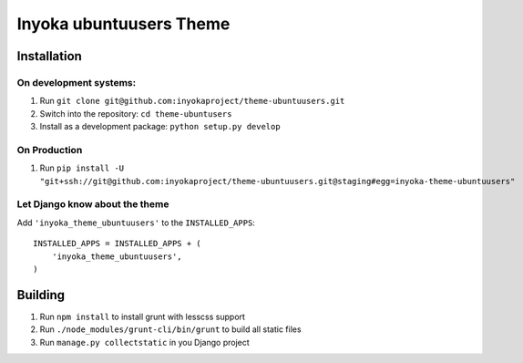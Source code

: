 ========================
Inyoka ubuntuusers Theme
========================

Installation
============

On development systems:
-----------------------

1. Run ``git clone git@github.com:inyokaproject/theme-ubuntuusers.git``
2. Switch into the repository: ``cd theme-ubuntusers``
3. Install as a development package: ``python setup.py develop``

On Production
-------------

1. Run ``pip install -U "git+ssh://git@github.com:inyokaproject/theme-ubuntuusers.git@staging#egg=inyoka-theme-ubuntuusers"``

Let Django know about the theme
-------------------------------

Add ``'inyoka_theme_ubuntuusers'`` to the ``INSTALLED_APPS``::

    INSTALLED_APPS = INSTALLED_APPS + (
        'inyoka_theme_ubuntuusers',
    )


Building
========

1. Run ``npm install`` to install grunt with lesscss support
2. Run ``./node_modules/grunt-cli/bin/grunt`` to build all static files
3. Run ``manage.py collectstatic`` in you Django project
